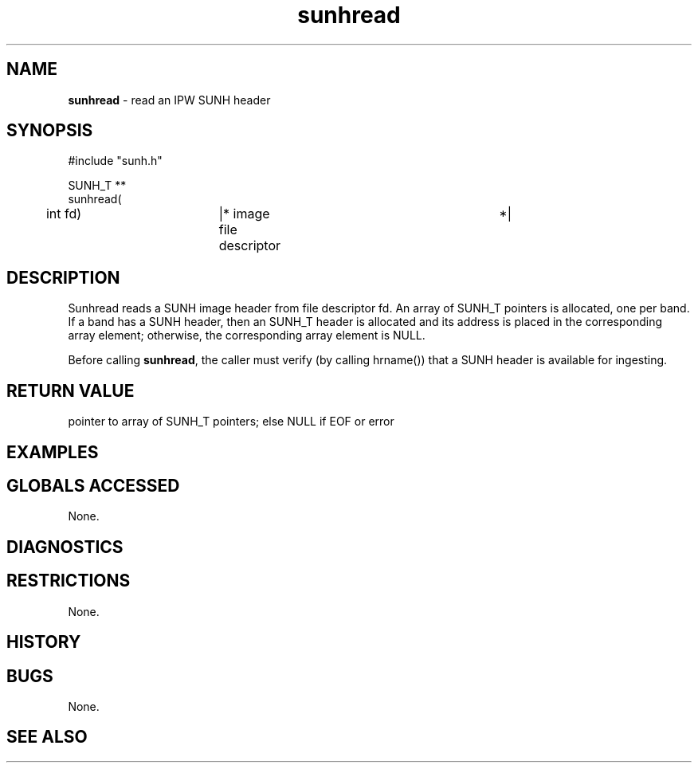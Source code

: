 .TH "sunhread" "3" "5 November 2015" "IPW v2" "IPW Library Functions"
.SH NAME
.PP
\fBsunhread\fP - read an IPW SUNH header
.SH SYNOPSIS
.sp
.nf
.ft CR
#include "sunh.h"

SUNH_T **
sunhread(
	int             fd)	|* image file descriptor	 *|

.ft R
.fi
.SH DESCRIPTION
.PP
Sunhread reads a SUNH image header from file descriptor fd.  An
array of SUNH_T pointers is allocated, one per band.  If a band
has a SUNH header, then an SUNH_T header is allocated and its
address is placed in the corresponding array element;
otherwise, the corresponding array element is NULL.
.PP
Before calling \fBsunhread\fP, the caller must verify (by calling
hrname()) that a SUNH header is available for ingesting.
.SH RETURN VALUE
.PP
pointer to array of SUNH_T pointers; else NULL if EOF or error
.SH EXAMPLES
.SH GLOBALS ACCESSED
.PP
None.
.SH DIAGNOSTICS
.SH RESTRICTIONS
.PP
None.
.SH HISTORY
.SH BUGS
.PP
None.
.SH SEE ALSO
